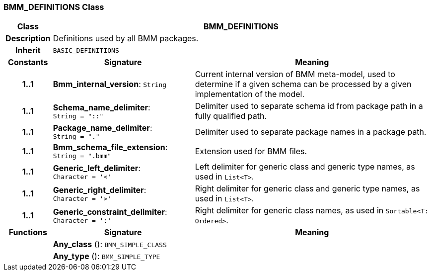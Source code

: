 === BMM_DEFINITIONS Class

[cols="^1,3,5"]
|===
h|*Class*
2+^h|*BMM_DEFINITIONS*

h|*Description*
2+a|Definitions used by all BMM packages.

h|*Inherit*
2+|`BASIC_DEFINITIONS`

h|*Constants*
^h|*Signature*
^h|*Meaning*

h|*1..1*
|*Bmm_internal_version*: `String`
a|Current internal version of BMM meta-model, used to determine if a given schema can be processed by a given implementation of the model.

h|*1..1*
|*Schema_name_delimiter*: `String{nbsp}={nbsp}"::"`
a|Delimiter used to separate schema id from package path in a fully qualified path.

h|*1..1*
|*Package_name_delimiter*: `String{nbsp}={nbsp}"."`
a|Delimiter used to separate package names in a package path.

h|*1..1*
|*Bmm_schema_file_extension*: `String{nbsp}={nbsp}".bmm"`
a|Extension used for BMM files.

h|*1..1*
|*Generic_left_delimiter*: `Character{nbsp}={nbsp}'<'`
a|Left delimiter for generic class and generic type names, as used in `List<T>`.

h|*1..1*
|*Generic_right_delimiter*: `Character{nbsp}={nbsp}'>'`
a|Right delimiter for generic class and generic type names, as used in `List<T>`.

h|*1..1*
|*Generic_constraint_delimiter*: `Character{nbsp}={nbsp}':'`
a|Right delimiter for generic class names, as used in `Sortable<T: Ordered>`.
h|*Functions*
^h|*Signature*
^h|*Meaning*

h|
|*Any_class* (): `BMM_SIMPLE_CLASS`
a|

h|
|*Any_type* (): `BMM_SIMPLE_TYPE`
a|
|===
